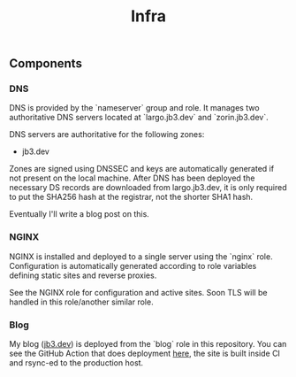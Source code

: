 #+TITLE: Infra

** Components

*** DNS
DNS is provided by the `nameserver` group and role. It manages two authoritative DNS servers located at `largo.jb3.dev` and `zorin.jb3.dev`.

DNS servers are authoritative for the following zones:
- jb3.dev

Zones are signed using DNSSEC and keys are automatically generated if not present on the local machine. After DNS has been deployed the necessary DS records are downloaded from largo.jb3.dev, it is only required to put the SHA256 hash at the registrar, not the shorter SHA1 hash.

Eventually I'll write a blog post on this.

*** NGINX

NGINX is installed and deployed to a single server using the `nginx` role. Configuration is automatically generated according to role variables defining static sites and reverse proxies.

See the NGINX role for configuration and active sites. Soon TLS will be handled in this role/another similar role.

*** Blog

My blog ([[https://jb3.dev][jb3.dev]]) is deployed from the `blog` role in this repository. You can see the GitHub Action that does deployment [[https://github.com/jb3/blog/blob/main/.github/workflows/main.yml][here]], the site is built inside CI and rsync-ed to the production host.
